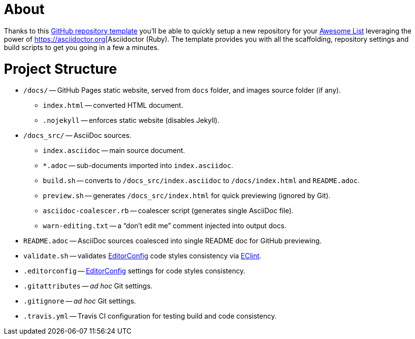 
= About

:GH-RepoTemplate: https://docs.github.com/en/github/creating-cloning-and-archiving-repositories/creating-a-repository-on-github/creating-a-repository-from-a-template[GitHub repository template^,title="GitHub Docs » Creating a repository from a template"]
:AwesomeList: https://awesome.re[Awesome List^,title="Learn more about Awesome lists"]
:AsciiDr: https://asciidoctor.org[Asciidoctor
:EditorConfig: https://editorconfig.org[EditorConfig^,title="EditorConfig website"]
:EClint: https://www.npmjs.com/package/eclint[EClint^,title="EClint page at NPM"]

Thanks to this {GH-RepoTemplate} you'll be able to quickly setup a new repository for your {AwesomeList} leveraging the power of {AsciiDr} (Ruby).
The template provides you with all the scaffolding, repository settings and build scripts to get you going in a few a minutes.


= Project Structure

* `/docs/` -- GitHub Pages static website, served from `docs` folder, and images source folder (if any).
** `index.html` -- converted HTML document.
** `.nojekyll` -- enforces static website (disables Jekyll).
* `/docs_src/` -- AsciiDoc sources.
** `index.asciidoc` -- main source document.
** `*.adoc` -- sub-documents imported into `index.asciidoc`.
** `build.sh` -- converts to `/docs_src/index.asciidoc` to `/docs/index.html` and `README.adoc`.
** `preview.sh` -- generates `/docs_src/index.html` for quick previewing (ignored by Git).
** `asciidoc-coalescer.rb` -- coalescer script (generates single AsciiDoc file).
** `warn-editing.txt` -- a "`don't edit me`" comment injected into output docs.
* `README.adoc` -- AsciiDoc sources coalesced into single README doc for GitHub previewing.
* `validate.sh` -- validates {EditorConfig} code styles consistency via {EClint}.
* `.editorconfig` -- {EditorConfig} settings for code styles consistency.
* `.gitattributes` -- _ad hoc_ Git settings.
* `.gitignore` -- _ad hoc_ Git settings.
* `.travis.yml` -- Travis CI configuration for testing build and code consistency.
